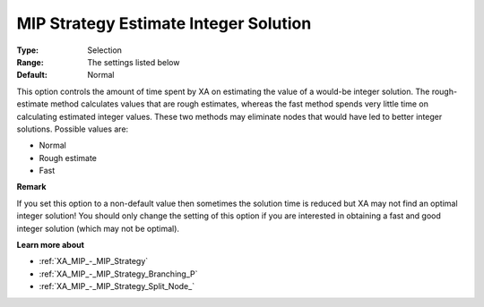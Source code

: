 .. _XA_MIP_-_MIP_Strategy_Estimate_In:


MIP Strategy Estimate Integer Solution
======================================



:Type:	Selection	
:Range:	The settings listed below	
:Default:	Normal	



This option controls the amount of time spent by XA on estimating the value of a would-be integer solution. The rough-estimate method calculates values that are rough estimates, whereas the fast method spends very little time on calculating estimated integer values. These two methods may eliminate nodes that would have led to better integer solutions. Possible values are:



*	Normal
*	Rough estimate
*	Fast




**Remark** 


If you set this option to a non-default value then sometimes the solution time is reduced but XA may not find an optimal integer solution! You should only change the setting of this option if you are interested in obtaining a fast and good integer solution (which may not be optimal).





**Learn more about** 

*	:ref:`XA_MIP_-_MIP_Strategy`  
*	:ref:`XA_MIP_-_MIP_Strategy_Branching_P`  
*	:ref:`XA_MIP_-_MIP_Strategy_Split_Node_`  



